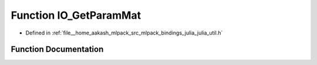 .. _exhale_function_julia__util_8h_1a0ec0144b0e4222fa576dbe35755c7cf0:

Function IO_GetParamMat
=======================

- Defined in :ref:`file__home_aakash_mlpack_src_mlpack_bindings_julia_julia_util.h`


Function Documentation
----------------------


.. doxygenfunction:: IO_GetParamMat(const char *)
